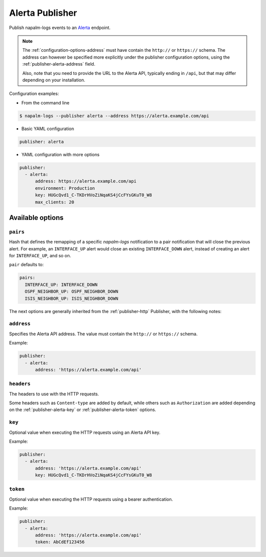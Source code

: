 .. _publisher-alerta:

================
Alerta Publisher
================

.. versionadded:: 0.9.0

Publish napalm-logs events to an `Alerta <https://alerta.io/>`__ endpoint.

.. note::

    The :ref:`configuration-options-address` must have contain the ``http://``
    or ``https://`` schema. The address can however be specified more explicitly
    under the publisher configuration options, using the
    :ref:`publisher-alerta-address` field.

    Also, note that you need to provide the URL to the Alerta API, typically 
    ending in ``/api``, but that may differ depending on your installation.

.. image:: ../_static/alerta_screenshot.png
    :width: 100%
    :alt: Alerta Screenshot

Configuration examples:

- From the command line

.. code-block:: bash

  $ napalm-logs --publisher alerta --address https://alerta.example.com/api

- Basic YAML configuration

.. code-block:: yaml

  publisher: alerta

- YAML configuration with more options

.. code-block:: yaml

  publisher:
    - alerta:
        address: https://alerta.example.com/api
        environment: Production
        key: HUGcQvd1_C-TKDrHVoZiNqaKS4jCcFYsGKuT0_W8
        max_clients: 20

Available options
^^^^^^^^^^^^^^^^^

.. _publisher-alerta-pairs:

``pairs``
---------

.. versionadded:: 0.10.0

Hash that defines the remapping of a specific *napalm-logs* notification to a
pair notification that will close the previous alert. For example, 
an ``INTERFACE_UP`` alert would close an existing ``INTERFACE_DOWN`` alert, 
instead of creating an alert for ``INTERFACE_UP``, and so on.

``pair`` defaults to:

.. code-block:: yaml

    pairs:
      INTERFACE_UP: INTERFACE_DOWN
      OSPF_NEIGHBOR_UP: OSPF_NEIGHBOR_DOWN
      ISIS_NEIGHBOR_UP: ISIS_NEIGHBOR_DOWN

The next options are generally inherited from the :ref:`publisher-http`
Publisher, with the following notes:

.. _publisher-alerta-address:

``address``
-----------

Specifies the Alerta API address. The value must contain the ``http://`` or
``https://`` schema.

Example:

.. code-block:: yaml

  publisher:
    - alerta:
        address: 'https://alerta.example.com/api'

.. _publisher-alerta-headers:

``headers``
-----------

The headers to use with the HTTP requests.


Some headers such as ``Content-type`` are added by default, while others
such as ``Authorization`` are added depending on the
:ref:`publisher-alerta-key` or :ref:`publisher-alerta-token` options.

.. _publisher-alerta-key:

``key``
-------

Optional value when executing the HTTP requests using an Alerta API key.

Example:

.. code-block:: yaml

  publisher:
    - alerta:
        address: 'https://alerta.example.com/api'
        key: HUGcQvd1_C-TKDrHVoZiNqaKS4jCcFYsGKuT0_W8

.. _publisher-alerta-token:

``token``
---------

Optional value when executing the HTTP requests using a bearer authentication.

Example:

.. code-block:: yaml

  publisher:
    - alerta:
        address: 'https://alerta.example.com/api'
        token: AbCdEf123456
